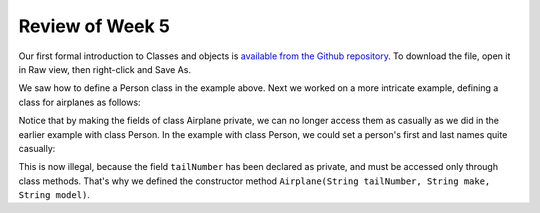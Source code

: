
Review of Week 5
=================

Our first formal introduction to Classes and objects is `available from the Github repository <https://github.com/lgreco/cdp/blob/master/source/COMP170/codeExamples/Person.java>`_. To download the file, open it in Raw view, then right-click and Save As.

We saw how to define a Person class in the example above. Next we worked on a more intricate example, defining a class for airplanes as follows:

.. code-block:: java
   :linenos:
   
   public class Airplane {

    private String tailNumber;
    private String make;
    private String model;
    private int altitude, airspeed;

    public Airplane() {
        airspeed = 0;
        altitude=0;
    } // default constructor

    public Airplane(String tailNumber, String make, String model) {
        this.tailNumber = tailNumber;
        this.make = make;
        this.model = model;
        airspeed = 0;
        altitude = 0;
    } // standard constructor

    public void takeOff(String tailNumber) {
        airspeed = 100;
        altitude = 100;
    } // method takeOff

    public int sayAltitude() {
        return altitude;
    } // method sayAltitude (an accessor method)

    public int sayAirspeed() {
        return airspeed;
    } // method sayAirspeed (an accessor method)

    public static void main(String[] args) {
        Airplane myFavAirplane = new Airplane("N4335K", "Piper", "Archer");
        Airplane myOtherFavAirplane = new Airplane("N866US", "Diamond", "Star");

        System.out.println(myFavAirplane.sayAltitude());
    }
   }

Notice that by making the fields of class Airplane private, we can no longer access them as casually as we did in the earlier example with class Person. In the example with class Person, we could set a person's first and last names quite casually:

.. code-block:: java 
   Person myBestFriend = new Person();
   myBestFriend.firstName = "Jean Luc";
   myBestFriend.lastName = "Picard";
   
 But in the case of an Airplane object, we can no longer assign a value to a field as casully:
 
 .. code-block:: java
    Airplane myFavAirplane = new Airplane();
	myFavAirplane.tailNumber = "N4335K";

This is now illegal, because the field ``tailNumber`` has been declared as private, and must be accessed only through class methods. That's why we defined the constructor method ``Airplane(String tailNumber, String make, String model)``.
  
